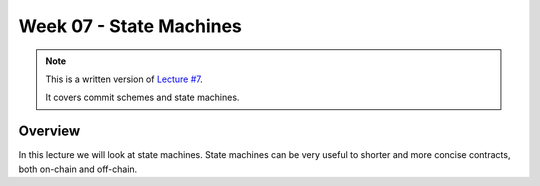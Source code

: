 Week 07 - State Machines
========================

.. note::
    This is a written version of `Lecture
    #7 <https://www.youtube.com/watch?v=oJupInqvJUI>`__.

    It covers commit schemes and state machines.

Overview
--------

In this lecture we will look at state machines. State machines can be very useful to shorter and more concise contracts, both on-chain and off-chain.
